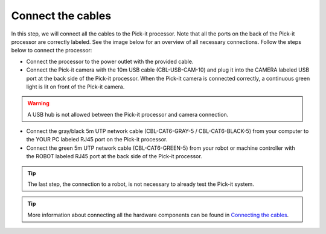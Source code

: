 Connect the cables
==================

In this step, we will connect all the cables to the Pick-it processor.
Note that all the ports on the back of the Pick-it processor are
correctly labeled. See the image below for an overview of all necessary
connections. Follow the steps below to connect the processor:

-  Connect the processor to the power outlet with the provided cable.
-  Connect the Pick-it camera with the 10m USB cable (CBL-USB-CAM-10)
   and plug it into the CAMERA labeled USB port at the back side of the
   Pick-it processor. When the Pick-it camera is connected correctly, a
   continuous green light is lit on front of the Pick-it camera.

.. warning:: A USB hub is not allowed between the Pick-it processor and
   camera connection.

-  Connect the gray/black 5m UTP network cable (CBL-CAT6-GRAY-5
   / CBL-CAT6-BLACK-5) from your computer to the YOUR PC labeled RJ45
   port on the Pick-it processor.
-  Connect the green 5m UTP network cable (CBL-CAT6-GREEN-5) from your
   robot or machine controller with the ROBOT labeled RJ45 port at the
   back side of the Pick-it processor.

.. tip:: The last step, the connection to a robot, is not necessary to
   already test the Pick-it system.

.. image:: /assets/images/First-steps/Connecting-instructions.png


.. tip:: More information about connecting all the hardware components can be
   found in `Connecting the cables </installation/connecting-the-cables.html>`__.

